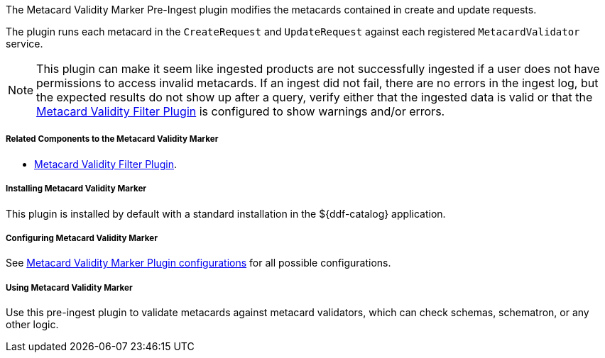 :type: plugin
:status: published
:title: Metacard Validity Marker
:link: _metacard_validity_marker
:plugintypes: preingest
:summary: Modifies metacards when created or ingested according to metacard validator services.

The Metacard Validity Marker Pre-Ingest plugin modifies the metacards contained in create and update requests.

The plugin runs each metacard in the `CreateRequest` and `UpdateRequest` against each registered `MetacardValidator` service.

[NOTE]
====
This plugin can make it seem like ingested products are not successfully ingested if a user does not have permissions to access invalid metacards.
If an ingest did not fail, there are no errors in the ingest log, but the expected results do not show up after a query,
verify either that the ingested data is valid or that the <<_metacard_validity_filter_plugin,Metacard Validity Filter Plugin>> is configured to show warnings and/or errors.
====

===== Related Components to the Metacard Validity Marker

* <<_metacard_validity_filter_plugin,Metacard Validity Filter Plugin>>.

===== Installing Metacard Validity Marker

This plugin is installed by default with a standard installation in the ${ddf-catalog} application.

===== Configuring Metacard Validity Marker

See <<{reference-prefix}ddf.catalog.metacard.validation.MetacardValidityMarkerPlugin,Metacard Validity Marker Plugin configurations>> for all possible configurations.

===== Using Metacard Validity Marker

Use this pre-ingest plugin to validate metacards against metacard validators, which can check schemas, schematron, or any other logic. 
